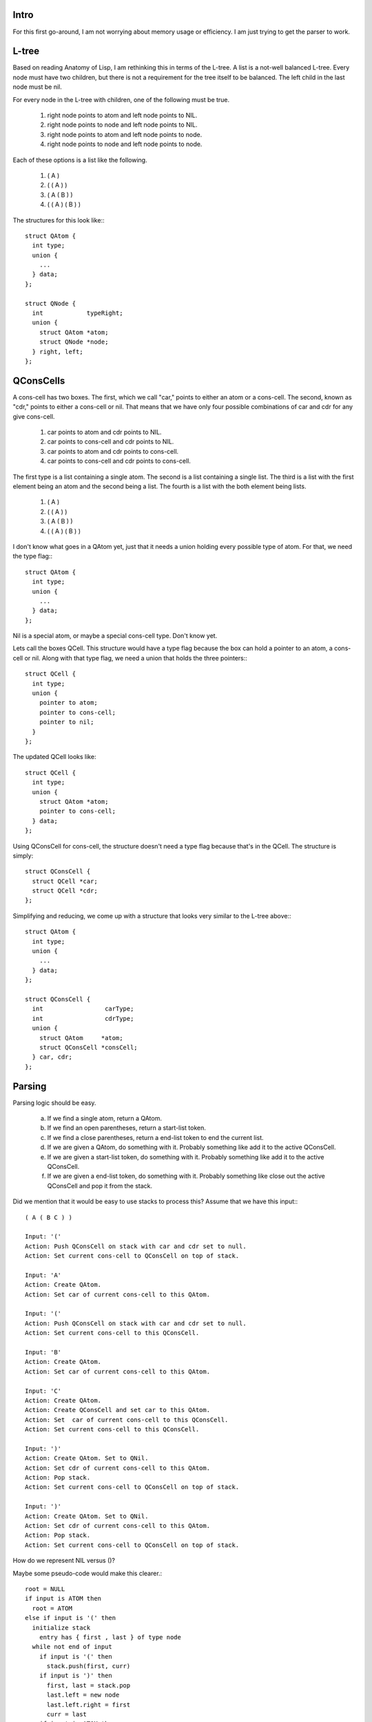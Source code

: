 Intro
=====

For this first go-around, I am not worrying about memory usage or efficiency. I am just trying to get the parser to work.

L-tree
======

Based on reading Anatomy of Lisp, I am rethinking this in terms of the L-tree. A list is a not-well balanced L-tree. Every node must have two children, but there is not a requirement for the tree itself to be balanced. The left child in the last node must be nil.

For every node in the L-tree with children, one of the following must be true.

  1. right node points to atom and left node points to NIL.
  2. right node points to node and left node points to NIL.
  3. right node points to atom and left node points to node.
  4. right node points to node and left node points to node.

Each of these options is a list like the following.

  1. ( A )
  2. ( ( A ) )
  3. ( A ( B ) )
  4. ( ( A ) ( B ) )

The structures for this look like:::

  struct QAtom {
    int type;
    union {
      ...
    } data;
  };

  struct QNode {
    int            typeRight;
    union {
      struct QAtom *atom;
      struct QNode *node;
    } right, left;
  };


QConsCells
==========

A cons-cell has two boxes. The first, which we call "car,"  points to either an atom or a cons-cell. The second, known as "cdr," points to either a cons-cell or nil. That means that we have only four possible combinations of car and cdr for any give cons-cell.

  1. car points to atom      and cdr points to NIL.
  2. car points to cons-cell and cdr points to NIL.
  3. car points to atom      and cdr points to cons-cell.
  4. car points to cons-cell and cdr points to cons-cell.

The first type is a list containing a single atom.  The second is a list containing a single list.  The third is a list with the first element being an atom and the second being a list.  The fourth is a list with the both element being lists.

  1. ( A )
  2. ( ( A ) )
  3. ( A ( B ) )
  4. ( ( A ) ( B ) )

I don't know what goes in a QAtom yet, just that it needs a union holding every possible type of atom. For that, we need the type flag:::

  struct QAtom {
    int type;
    union {
      ...
    } data;
  };

Nil is a special atom, or maybe a special cons-cell type. Don't know yet.

Lets call the boxes QCell. This structure would have a type flag because the box can hold a pointer to an atom, a cons-cell or nil. Along with that type flag, we need a union that holds the three pointers:::

  struct QCell {
    int type;
    union {
      pointer to atom;
      pointer to cons-cell;
      pointer to nil;
    }
  };


The updated QCell looks like::

  struct QCell {
    int type;
    union {
      struct QAtom *atom;
      pointer to cons-cell;
    } data;
  };

Using QConsCell for cons-cell, the structure doesn't need a type flag because that's in the QCell. The structure is simply::

  struct QConsCell {
    struct QCell *car;
    struct QCell *cdr;
  };


Simplifying and reducing, we come up with a structure that looks very similar to the L-tree above:::

  struct QAtom {
    int type;
    union {
      ...
    } data;
  };

  struct QConsCell {
    int                 carType;
    int                 cdrType;
    union {
      struct QAtom     *atom;
      struct QConsCell *consCell;
    } car, cdr;
  };

Parsing
=======

Parsing logic should be easy.

  a. If we find a single atom, return a QAtom.
  b. If we find an open parentheses, return a start-list token.
  c. If we find a close parentheses, return a end-list token to end the current list.
  d. If we are given a QAtom, do something with it. Probably something like add it to the active QConsCell.
  e. If we are given a start-list token, do something with it. Probably something like add it to the active QConsCell.
  f. If we are given a end-list token, do something with it. Probably something like close out the active QConsCell and pop it from the stack.

Did we mention that it would be easy to use stacks to process this? Assume that we have this input:::

  ( A ( B C ) )
  
  Input: '('
  Action: Push QConsCell on stack with car and cdr set to null.
  Action: Set current cons-cell to QConsCell on top of stack.
  
  Input: 'A'
  Action: Create QAtom.
  Action: Set car of current cons-cell to this QAtom.
  
  Input: '('
  Action: Push QConsCell on stack with car and cdr set to null.
  Action: Set current cons-cell to this QConsCell.
  
  Input: 'B'
  Action: Create QAtom.
  Action: Set car of current cons-cell to this QAtom.
  
  Input: 'C'
  Action: Create QAtom.
  Action: Create QConsCell and set car to this QAtom.
  Action: Set  car of current cons-cell to this QConsCell.
  Action: Set current cons-cell to this QConsCell.
  
  Input: ')'
  Action: Create QAtom. Set to QNil.
  Action: Set cdr of current cons-cell to this QAtom.
  Action: Pop stack.
  Action: Set current cons-cell to QConsCell on top of stack.
  
  Input: ')'
  Action: Create QAtom. Set to QNil.
  Action: Set cdr of current cons-cell to this QAtom.
  Action: Pop stack.
  Action: Set current cons-cell to QConsCell on top of stack.

How do we represent NIL versus ()?

Maybe some pseudo-code would make this clearer.::

  root = NULL
  if input is ATOM then
    root = ATOM
  else if input is '(' then
    initialize stack
      entry has { first , last } of type node
    while not end of input
      if input is '(' then
        stack.push(first, curr)
      if input is ')' then
        first, last = stack.pop
        last.left = new node
        last.left.right = first
        curr = last
      if input is ATOM then
        // append to list
        curr.left = new node(ATOM, NULL)
        curr      = curr.left


